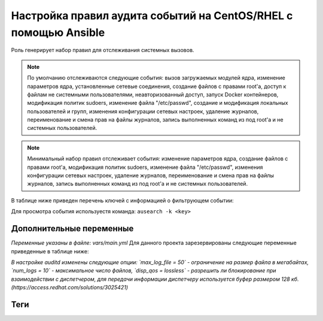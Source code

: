 Настройка правил аудита событий на CentOS/RHEL с помощью Ansible
================================================================
Роль генерирует набор правил для отслеживания системных вызовов. 

.. note::
   По умолчанию отслеживаются следующие события: вызов загружаемых модулей ядра, изменение параметров ядра, установленные сетевые соединения, создание файлов с правами root'а, доступ к файлам не системными пользователями, неавторизованный доступ, запуск Docker контейнеров, модификация политик sudoers, изменение файла "/etc/passwd", создание и модификация локальных пользователей и групп, изменения конфигурации сетевых настроек, удаление журналов, переименование и смена прав на файлы журналов, запись выполненных команд из под root'а и не системных пользователей.
   
.. note::
   Минимальный набор правил отслеживает события: изменение параметров ядра, создание файлов с правами root'а, модификация политик sudoers, изменение файла "/etc/passwd", изменения конфигурации сетевых настроек, удаление журналов, переименование и смена прав на файлы журналов, запись выполненных команд из под root'а и не системных пользователей.

В таблице ниже приведен перечень ключей с информацией о фильтрующем событии: 

.. table:: 
   =============================== ============================================================
   Key                             INFO                                                        
   =============================== ============================================================
   auditkernel                     Вызов загружаемых модулей ядра.                             
   auditconf                       Изменение параметров ядра.                                  
   auditconn                       Установленные сетевые соединения.                           
   audit-rootfile                  Создание файлов с правами root'а.                           
   audit-userfile                  Доступ к файлам не системными пользователями.               
   auditfaccessauditfaccess        Неавторизованный доступ.                                    
   auditdocker                     Запуск Docker контейнеров.                                  
   sudo_modification               Модификация политик sudoers.                                
   passwd_modification             Изменение файла "/etc/passwd".                              
   user_modification               Создание и модификация локальных пользователей.             
   group_modification              Создание и модификация локальных групп.                     
   network и network_modifications Изменения конфигурации сетевых настроек.                    
   deletelog                       Удаление журналов.                                          
   accesslog                       Переименование и смена прав на файлы журналов.              
   rootcmd                         Запись выполненных команд из под root'а.                    
   usercmd                         Запись выполненных команд из под не системных пользователей.
   =============================== ============================================================

Для просмотра события используестя команда: ``ausearch -k <key>``

Дополнительные переменные
~~~~~~~~~~~~~~~~~~~~~~~~~
*Переменные указаны в файле: vars/main.yml* 
Для данного проекта зарезервированы следующие переменные приведенные в таблице ниже:

.. table:: 
   =========================== ============================================
   Var                         INFO                                        
   =========================== ============================================
   auditd_conf_lineinfile      Задает список опций для настройки auditd.   
   auditd_custom_rules         Задает список дополнительных правил аудита. 
   min_audit                   Генерирует минимальный набор правил.
   =========================== ============================================

*В настройке auditd изменены следующие опции: `max_log_file = 50` - ограничение на размер файла в мегабайтах, `num_logs = 10` - максимальное число файлов, `disp_qos = lossless` - разрешить ли блокирование при взаимодействии с диспетчером, для передачи информации диспетчеру используется буфер размером 128 кб. (https://access.redhat.com/solutions/3025421)*

Теги
~~~~

.. table:: 
   =============== ===========================
   Tag             INFO                      
   =============== ===========================
   change_rules    Модификация правил аудита.
   =============== ===========================
